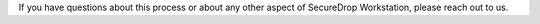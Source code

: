 If you have questions about this process or about any other aspect of SecureDrop Workstation, please reach out to us.
